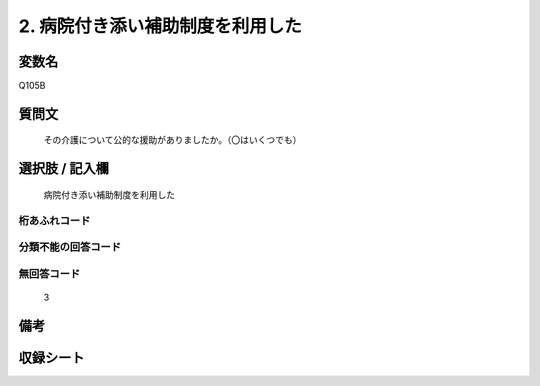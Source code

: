 .. title:: Q105B
.. rst-cllass:: item
====================================================================================================
2. 病院付き添い補助制度を利用した
====================================================================================================

.. rst-class:: varname
変数名
==================

Q105B

.. rst-class:: question
質問文
==================


   その介護について公的な援助がありましたか。（〇はいくつでも）



.. rst-class:: answer
選択肢 / 記入欄
======================

  病院付き添い補助制度を利用した



.. rst-class:: overflow
桁あふれコード
-------------------------------
  


.. rst-class:: not_available
分類不能の回答コード
-------------------------------------
  


.. rst-class:: not_available
無回答コード
-------------------------------------
  3


.. rst-class:: bikou
備考
==================



.. rst-class:: include_sheet
収録シート
=======================================
.. hlist::
   :columns: 3
   
   
   * p2_1
   
   * p3_1
   
   * p4_1
   
   * p5a_1
   
   * p6_1
   
   * p7_1
   
   * p8_1
   
   * p9_1
   
   * p10_1
   
   


.. index:: Q105B